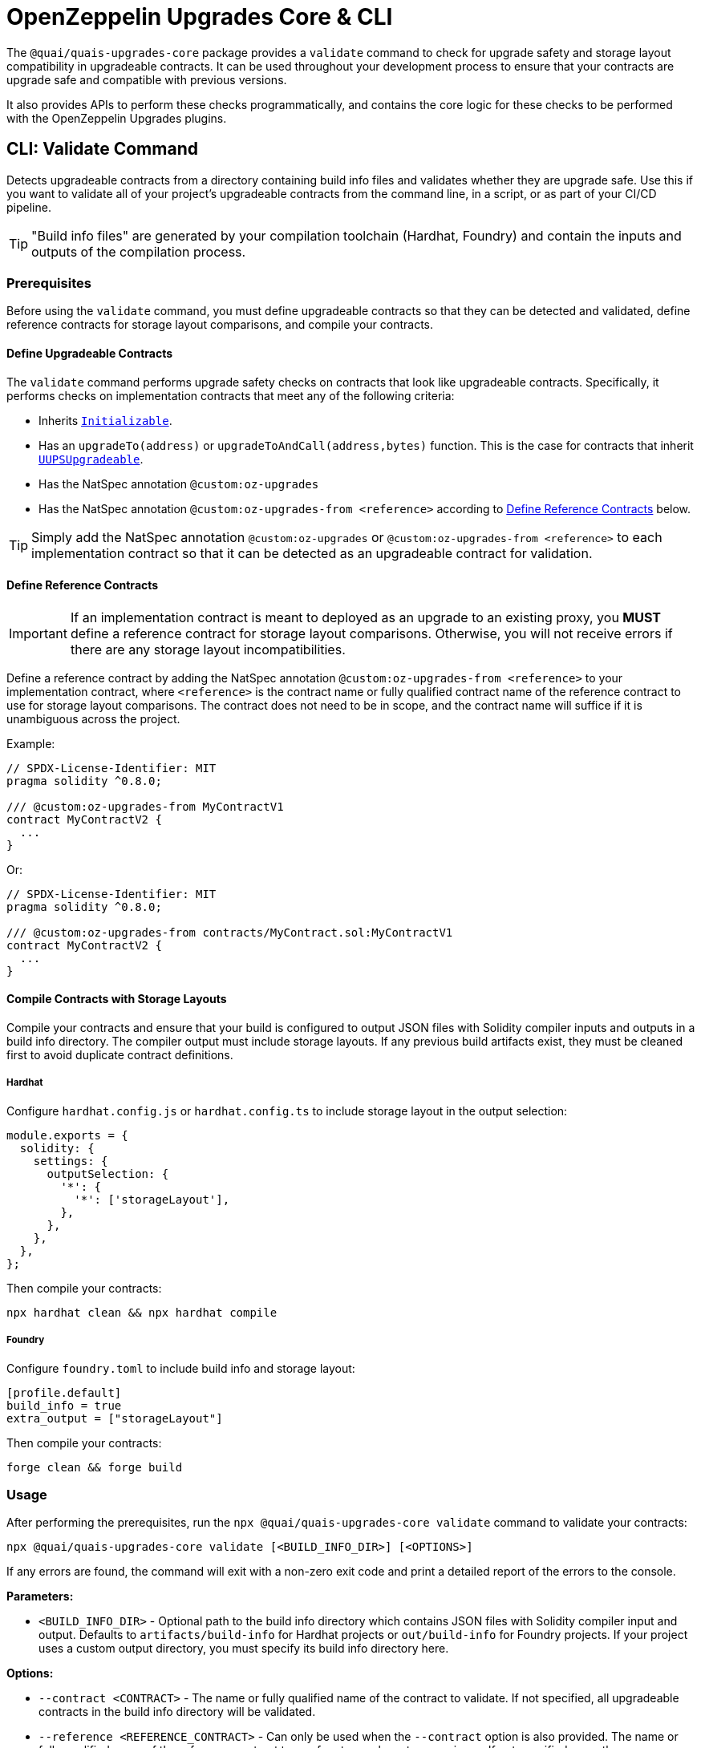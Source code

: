 = OpenZeppelin Upgrades Core & CLI

The `@quai/quais-upgrades-core` package provides a `validate` command to check for upgrade safety and storage layout compatibility in upgradeable contracts.  It can be used throughout your development process to ensure that your contracts are upgrade safe and compatible with previous versions.

It also provides APIs to perform these checks programmatically, and contains the core logic for these checks to be performed with the OpenZeppelin Upgrades plugins.

[[validate-command]]
== CLI: Validate Command

Detects upgradeable contracts from a directory containing build info files and validates whether they are upgrade safe. Use this if you want to validate all of your project's upgradeable contracts from the command line, in a script, or as part of your CI/CD pipeline.

TIP: "Build info files" are generated by your compilation toolchain (Hardhat, Foundry) and contain the inputs and outputs of the compilation process.

=== Prerequisites

Before using the `validate` command, you must define upgradeable contracts so that they can be detected and validated, define reference contracts for storage layout comparisons, and compile your contracts.

==== Define Upgradeable Contracts

The `validate` command performs upgrade safety checks on contracts that look like upgradeable contracts. Specifically, it performs checks on implementation contracts that meet any of the following criteria:

- Inherits https://github.com/OpenZeppelin/openzeppelin-contracts-upgradeable/blob/master/contracts/proxy/utils/Initializable.sol[`Initializable`].
- Has an `upgradeTo(address)` or `upgradeToAndCall(address,bytes)` function. This is the case for contracts that inherit https://github.com/OpenZeppelin/openzeppelin-contracts-upgradeable/blob/master/contracts/proxy/utils/UUPSUpgradeable.sol[`UUPSUpgradeable`].
- Has the NatSpec annotation `@custom:oz-upgrades`
- Has the NatSpec annotation `@custom:oz-upgrades-from <reference>` according to <<define-reference-contracts, Define Reference Contracts>> below.

TIP: Simply add the NatSpec annotation `@custom:oz-upgrades` or `@custom:oz-upgrades-from <reference>` to each implementation contract so that it can be detected as an upgradeable contract for validation.

[[define-reference-contracts]]
==== Define Reference Contracts

IMPORTANT: If an implementation contract is meant to deployed as an upgrade to an existing proxy, you *MUST* define a reference contract for storage layout comparisons.  Otherwise, you will not receive errors if there are any storage layout incompatibilities.

Define a reference contract by adding the NatSpec annotation `@custom:oz-upgrades-from <reference>` to your implementation contract, where `<reference>` is the contract name or fully qualified contract name of the reference contract to use for storage layout comparisons. The contract does not need to be in scope, and the contract name will suffice if it is unambiguous across the project.

Example:
[source,solidity]
----
// SPDX-License-Identifier: MIT
pragma solidity ^0.8.0;

/// @custom:oz-upgrades-from MyContractV1
contract MyContractV2 {
  ...
}
----

Or:
[source,solidity]
----
// SPDX-License-Identifier: MIT
pragma solidity ^0.8.0;

/// @custom:oz-upgrades-from contracts/MyContract.sol:MyContractV1
contract MyContractV2 {
  ...
}
----

==== Compile Contracts with Storage Layouts

Compile your contracts and ensure that your build is configured to output JSON files with Solidity compiler inputs and outputs in a build info directory. The compiler output must include storage layouts. If any previous build artifacts exist, they must be cleaned first to avoid duplicate contract definitions.

===== Hardhat
Configure `hardhat.config.js` or `hardhat.config.ts` to include storage layout in the output selection:
[source,js]
----
module.exports = {
  solidity: {
    settings: {
      outputSelection: {
        '*': {
          '*': ['storageLayout'],
        },
      },
    },
  },
};
----

Then compile your contracts:
[source,bash]
----
npx hardhat clean && npx hardhat compile
----

===== Foundry
Configure `foundry.toml` to include build info and storage layout:
[source,toml]
----
[profile.default]
build_info = true
extra_output = ["storageLayout"]
----

Then compile your contracts:
[source,bash]
----
forge clean && forge build
----

=== Usage

After performing the prerequisites, run the `npx @quai/quais-upgrades-core validate` command to validate your contracts:

[source,bash]
----
npx @quai/quais-upgrades-core validate [<BUILD_INFO_DIR>] [<OPTIONS>]
----

If any errors are found, the command will exit with a non-zero exit code and print a detailed report of the errors to the console.

*Parameters:*

* `<BUILD_INFO_DIR>` - Optional path to the build info directory which contains JSON files with Solidity compiler input and output. Defaults to `artifacts/build-info` for Hardhat projects or `out/build-info` for Foundry projects. If your project uses a custom output directory, you must specify its build info directory here.

*Options:*

* `--contract <CONTRACT>` - The name or fully qualified name of the contract to validate. If not specified, all upgradeable contracts in the build info directory will be validated.
* `--reference <REFERENCE_CONTRACT>` - Can only be used when the `--contract` option is also provided. The name or fully qualified name of the reference contract to use for storage layout comparisons. If not specified, uses the `@custom:oz-upgrades-from` annotation if it is defined in the contract that is being validated.
* `--requireReference` - Can only be used when the `--contract` option is also provided. Not compatible with `--unsafeSkipStorageCheck`. If specified, requires either the `--reference` option to be provided or the contract to have a `@custom:oz-upgrades-from` annotation.
* `--referenceBuildInfoDirs "<BUILD_INFO_DIR>[,<BUILD_INFO_DIR>...]"` - Optional paths of additional build info directories from previous versions of the project to use for storage layout comparisons. When using this option, refer to one of these directories using prefix `<dirName>:` before the contract name or fully qualified name in the `--reference` option or `@custom:oz-upgrades-from` annotation, where `<dirName>` is the directory short name. Each directory short name must be unique, including compared to the main build info directory. If passing in multiple directories, separate them with commas or call the option multiple times, once for each directory.
* `--exclude "<GLOB_PATTERN>" [--exclude "<GLOB_PATTERN>"...]` - Exclude validations for contracts in source file paths that match any of the given glob patterns. For example, `--exclude "contracts/mocks/\**/*.sol"`. Does not apply to reference contracts. If passing in multiple patterns, call the option multiple times, once for each pattern.
* `--unsafeAllow "<VALIDATION_ERROR>[,<VALIDATION_ERROR>...]"` - Selectively disable one or more validation errors. Comma-separated list with one or more of the following: `state-variable-assignment, state-variable-immutable, external-library-linking, struct-definition, enum-definition, constructor, delegatecall, selfdestruct, missing-public-upgradeto, internal-function-storage`
* `--unsafeAllowRenames` - Configure storage layout check to allow variable renaming.
* `--unsafeSkipStorageCheck` - Skips checking for storage layout compatibility errors. This is a dangerous option meant to be used as a last resort.

[[high-level-api]]
== High-Level API

The high-level API is a programmatic equivalent to the <<validate-command, validate command>>. Use this API if you want to validate all of your project's upgradeable contracts from a JavaScript or TypeScript environment.

=== Prerequisites

Same prerequisites as the <<validate-command, validate command>>.

=== Usage

Import the `validateUpgradeSafety` function:

[source,ts]
----
import { validateUpgradeSafety } from '@quai/quais-upgrades-core';
----

Then call the function to validate your contracts and get a project report with the validation results.

==== validateUpgradeSafety
[source,ts]
----
validateUpgradeSafety(
  buildInfoDir?: string,
  contract?: string,
  reference?: string,
  opts: ValidateUpgradeSafetyOptions = {},
  referenceBuildInfoDirs?: string[],
  exclude?: string[],
): Promise<ProjectReport>
----

Detects upgradeable contracts from a build info directory and validates whether they are upgrade safe. Returns a <<project-report, project report>> with the results.

Note that this function does not throw validation errors directly. Instead, you must use the project report to determine whether any errors were found.

*Parameters:*

* `buildInfoDir` - the path to the build info directory which contains JSON files with Solidity compiler input and output. Defaults to `artifacts/build-info` for Hardhat projects or `out/build-info` for Foundry projects. If your project uses a custom output directory, you must specify its build info directory here.
* `contract` - The name or fully qualified name of the contract to validate. If not specified, all upgradeable contracts in the build info directory will be validated.
* `reference` - Can only be used when the `contract` argument is also provided. The name or fully qualified name of the reference contract to use for storage layout comparisons. If not specified, uses the `@custom:oz-upgrades-from` annotation if it is defined in the contract that is being validated.
* `opts` - an object with the following options as defined in xref:api-hardhat-upgrades.adoc#common-options[Common Options]:
** `unsafeAllow`
** `unsafeAllowRenames`
** `unsafeSkipStorageCheck`
** `requireReference` - Can only be used when the `contract` argument is also provided. Not compatible with the `unsafeSkipStorageCheck` option. If specified, requires either the `reference` argument to be provided or the contract to have a `@custom:oz-upgrades-from` annotation.
* `referenceBuildInfoDirs` - Optional paths of additional build info directories from previous versions of the project to use for storage layout comparisons. When using this option, refer to one of these directories using prefix `<dirName>:` before the contract name or fully qualified name in the `reference` param or `@custom:oz-upgrades-from` annotation, where `<dirName>` is the directory short name. Each directory short name must be unique, including compared to the main build info directory.
* `exclude` - Exclude validations for contracts in source file paths that match any of the given glob patterns.

*Returns:*

* a <<project-report, project report>>.

[[project-report]]
==== ProjectReport
[source,ts]
----
interface ProjectReport {
  ok: boolean;
  explain(color?: boolean): string;
  numPassed: number;
  numTotal: number;
}
----

An object that represents the result of upgrade safety checks and storage layout comparisons, and contains a report of all errors found.

**Members:**

* `ok` - `false` if any errors were found, otherwise `true`.
* `explain()` - returns a message explaining the errors in detail, if any.
* `numPassed` - number of contracts that passed upgrade safety checks.
* `numTotal` - total number of upgradeable contracts detected.

== Low-Level API

NOTE: This low-level API is deprecated. Use the <<high-level-api>> instead.

The low-level API works with https://docs.soliditylang.org/en/latest/using-the-compiler.html#compiler-input-and-output-json-description[Solidity input and output JSON objects] and lets you perform upgrade safety checks and storage layout comparisons on individual contracts. Use this API if you want to validate specific contracts rather than a whole project.

=== Prerequisites

Compile your contracts to generate Solidity input and output JSON objects. The compiler output must include storage layouts.

Note that the other prerequisites from the <<validate-command, validate command>> are not required, because the low-level API does not detect upgradeable contracts automatically. Instead, you must create an instance of `UpgradeableContract` for each implementation contract that you want to validate, and call functions on it to get the upgrade safety and storage layout reports.

=== Usage

Import the `UpgradeableContract` class:

[source,ts]
----
import { UpgradeableContract } from '@quai/quais-upgrades-core';
----

Then create an instance of `UpgradeableContract` for each implementation contract that you want to validate, and call `.getErrorReport()` and/or `.getStorageLayoutReport()` on it to get the upgrade safety and storage layout reports, respectively.

==== UpgradeableContract

This class represents the implementation for an upgradeable contract and gives access to error reports.

===== constructor UpgradeableContract
[source,ts]
----
constructor UpgradeableContract(
  name: string,
  solcInput: SolcInput,
  solcOutput: SolcOutput,
  opts?: {
    unsafeAllow?: ValidationError[],
    unsafeAllowRenames?: boolean,
    unsafeSkipStorageCheck?: boolean,
    kind?: 'uups' | 'transparent' | 'beacon',
  },
  solcVersion?: string,
): UpgradeableContract
----

Creates a new instance of `UpgradeableContract`.

*Parameters:*

* `name` - the name of the implementation contract as either a fully qualified name or contract name. If multiple contracts have the same name, you must use the fully qualified name e.g., `contracts/Bar.sol:Bar`.
* `solcInput` - the Solidity input JSON object for the implementation contract.
* `solcOutput` - the Solidity output JSON object for the implementation contract.
* `opts` - an object with the following options as defined in xref:api-hardhat-upgrades.adoc#common-options[Common Options]:
** `kind`
** `unsafeAllow`
** `unsafeAllowRenames`
** `unsafeSkipStorageCheck`
* `solcVersion` - the Solidity version used to compile the implementation contract.

TIP: In Hardhat, `solcInput` and `solcOutput` can be obtained from the Build Info file, which itself can be retrieved with `hre.artifacts.getBuildInfo`.

===== .getErrorReport
[source,ts]
----
getErrorReport(): Report
----

**Returns:**

* a report about errors pertaining to proxied contracts, e.g. the use of `selfdestruct`.

===== .getStorageUpgradeReport
[source,ts]
----
getStorageUpgradeReport(
  upgradedContract: UpgradeableContract,
  opts?: {
    unsafeAllow?: ValidationError[],
    unsafeAllowRenames?: boolean,
    unsafeSkipStorageCheck?: boolean,
    kind?: 'uups' | 'transparent' | 'beacon',
  },
): Report
----

Compares the storage layout of an upgradeable contract with that of a proposed upgrade.

*Parameters:*

* `upgradedContract` - another instance of `UpgradeableContract` representing the proposed upgrade.

* `opts` - an object with the following options as defined in xref:api-hardhat-upgrades.adoc#common-options[Common Options]:
** `kind`
** `unsafeAllow`
** `unsafeAllowRenames`
** `unsafeSkipStorageCheck`

**Returns:**

* a report about errors pertaining to proxied contracts, e.g. the use of `selfdestruct`, and storage layout conflicts.

==== Report
[source,ts]
----
interface Report {
  ok: boolean;
  explain(color?: boolean): string;
}
----

An object that represents the results of an analysis.

**Members:**

* `ok` - `false` if any errors were found, otherwise `true`.
* `explain()` - returns a message explaining the errors in detail, if any.

